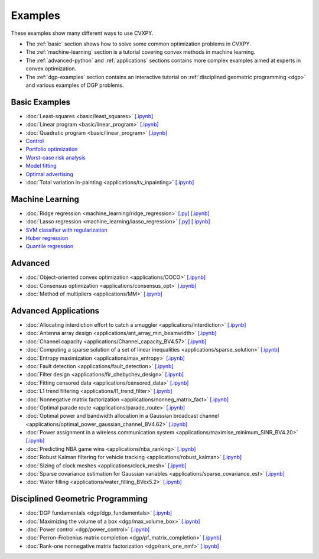 .. _examples:

Examples
========

These examples show many different ways to use CVXPY.

* The :ref:`basic` section shows how to solve some common optimization problems
  in CVXPY.
* The :ref:`machine-learning` section is a tutorial covering convex methods in
  machine learning.
* The :ref:`advanced-python` and :ref:`applications` sections contains
  more complex examples aimed at experts in convex optimization.
* The :ref:`dgp-examples` section contains an interactive tutorial on :ref:`disciplined
  geometric programming <dgp>` and various examples of DGP problems.

.. _basic:

Basic Examples
--------------

- :doc:`Least-squares <basic/least_squares>` `[.ipynb] <http://nbviewer.ipython.org/github/cvxgrp/cvxpy/blob/master/examples/notebooks/WWW/least_squares.ipynb>`_

- :doc:`Linear program <basic/linear_program>` `[.ipynb] <http://nbviewer.ipython.org/github/cvxgrp/cvxpy/blob/master/examples/notebooks/WWW/linear_program.ipynb>`_

- :doc:`Quadratic program <basic/linear_program>` `[.ipynb] <http://nbviewer.ipython.org/github/cvxgrp/cvxpy/blob/master/examples/notebooks/WWW/quadratic_program.ipynb>`_

- `Control <http://nbviewer.ipython.org/github/cvxgrp/cvx_short_course/blob/master/intro/control.ipynb>`_

- `Portfolio optimization <http://nbviewer.ipython.org/github/cvxgrp/cvx_short_course/blob/master/applications/portfolio_optimization.ipynb>`_

- `Worst-case risk analysis <http://nbviewer.ipython.org/github/cvxgrp/cvx_short_course/blob/master/applications/worst_case_analysis.ipynb>`_

- `Model fitting <http://nbviewer.ipython.org/github/cvxgrp/cvx_short_course/blob/master/applications/model_fitting.ipynb>`_

- `Optimal advertising <http://nbviewer.ipython.org/github/cvxgrp/cvx_short_course/blob/master/applications/optimal_ad.ipynb>`_

- :doc:`Total variation in-painting <applications/tv_inpainting>` `[.ipynb] <http://nbviewer.ipython.org/github/cvxgrp/cvxpy/blob/master/examples/notebooks/WWW/tv_inpainting.ipynb>`_


.. _machine-learning:

Machine Learning
----------------

- :doc:`Ridge regression <machine_learning/ridge_regression>` `\[.py\] <http://github.com/cvxgrp/cvxpy/blob/1.0/examples/machine_learning/ridge_regression.py>`_ `\[.ipynb\] <http://nbviewer.ipython.org/github/cvxgrp/cvxpy/blob/1.0/examples/machine_learning/ridge_regression.ipynb>`_

- :doc:`Lasso regression <machine_learning/lasso_regression>` `\[.py\] <http://github.com/cvxgrp/cvxpy/blob/1.0/examples/machine_learning/lasso_regression.py>`_ `\[.ipynb\] <http://nbviewer.ipython.org/github/cvxgrp/cvxpy/blob/1.0/examples/machine_learning/lasso_regression.ipynb>`_

- `SVM classifier with regularization <http://nbviewer.ipython.org/github/cvxgrp/cvx_short_course/blob/master/intro/SVM.ipynb>`_

- `Huber regression <http://nbviewer.ipython.org/github/cvxgrp/cvx_short_course/blob/master/applications/huber_regression.ipynb>`_

- `Quantile regression <http://nbviewer.ipython.org/github/cvxgrp/cvx_short_course/blob/master/applications/quantile_regression.ipynb>`_

.. _advanced-python:

Advanced
--------

- :doc:`Object-oriented convex optimization <applications/OOCO>` `[.ipynb] <http://nbviewer.ipython.org/github/cvxgrp/cvxpy/blob/master/examples/notebooks/WWW/OOCO.ipynb>`_

- :doc:`Consensus optimization <applications/consensus_opt>` `[.ipynb] <http://nbviewer.ipython.org/github/cvxgrp/cvxpy/blob/master/examples/notebooks/WWW/consensus_opt.ipynb>`_

- :doc:`Method of multipliers <applications/MM>` `[.ipynb] <http://nbviewer.ipython.org/github/cvxgrp/cvxpy/blob/master/examples/notebooks/WWW/MM.ipynb>`_

.. _applications:

Advanced Applications
---------------------

- :doc:`Allocating interdiction effort to catch a smuggler <applications/interdiction>` `[.ipynb] <http://nbviewer.ipython.org/github/cvxgrp/cvxpy/blob/master/examples/notebooks/WWW/interdiction.ipynb>`_
- :doc:`Antenna array design <applications/ant_array_min_beamwidth>` `[.ipynb] <http://nbviewer.ipython.org/github/cvxgrp/cvxpy/blob/master/examples/notebooks/WWW/ant_array_min_beamwidth.ipynb>`_
- :doc:`Channel capacity <applications/Channel_capacity_BV4.57>` `[.ipynb] <http://nbviewer.ipython.org/github/cvxgrp/cvxpy/blob/master/examples/notebooks/WWW/Channel_capacity_BV4.57.ipynb>`_
- :doc:`Computing a sparse solution of a set of linear inequalities <applications/sparse_solution>` `[.ipynb] <http://nbviewer.ipython.org/github/cvxgrp/cvxpy/blob/master/examples/notebooks/WWW/sparse_solution.ipynb>`_
- :doc:`Entropy maximization <applications/max_entropy>` `[.ipynb] <http://nbviewer.ipython.org/github/cvxgrp/cvxpy/blob/master/examples/notebooks/WWW/max_entropy.ipynb>`_
- :doc:`Fault detection <applications/fault_detection>` `[.ipynb] <http://nbviewer.ipython.org/github/cvxgrp/cvxpy/blob/master/examples/notebooks/WWW/fault_detection.ipynb>`_
- :doc:`Filter design <applications/fir_chebychev_design>` `[.ipynb] <http://nbviewer.ipython.org/github/cvxgrp/cvxpy/blob/master/examples/notebooks/WWW/fir_chebychev_design.ipynb>`_
- :doc:`Fitting censored data <applications/censored_data>` `[.ipynb] <http://nbviewer.ipython.org/github/cvxgrp/cvxpy/blob/master/examples/notebooks/WWW/censored_data.ipynb>`_
- :doc:`L1 trend filtering <applications/l1_trend_filter>` `[.ipynb] <http://nbviewer.ipython.org/github/cvxgrp/cvxpy/blob/master/examples/notebooks/WWW/l1_trend_filter.ipynb>`_
- :doc:`Nonnegative matrix factorization <applications/nonneg_matrix_fact>` `[.ipynb] <http://nbviewer.ipython.org/github/cvxgrp/cvxpy/blob/master/examples/notebooks/WWW/nonneg_matrix_fact.ipynb>`_
- :doc:`Optimal parade route <applications/parade_route>` `[.ipynb] <http://nbviewer.ipython.org/github/cvxgrp/cvxpy/blob/master/examples/notebooks/WWW/parade_route.ipynb>`_
- :doc:`Optimal power and bandwidth allocation in a Gaussian broadcast channel <applications/optimal_power_gaussian_channel_BV4.62>` `[.ipynb] <http://nbviewer.ipython.org/github/cvxgrp/cvxpy/blob/master/examples/notebooks/WWW/optimal_power_gaussian_channel_BV4.62.ipynb>`_
- :doc:`Power assignment in a wireless communication system <applications/maximise_minimum_SINR_BV4.20>` `[.ipynb] <http://nbviewer.ipython.org/github/cvxgrp/cvxpy/blob/master/examples/notebooks/WWW/maximise_minimum_SINR_BV4.20.ipynb>`_
- :doc:`Predicting NBA game wins <applications/nba_ranking>` `[.ipynb] <http://nbviewer.ipython.org/github/cvxgrp/cvxpy/blob/master/examples/notebooks/WWW/nba_ranking.ipynb>`_
- :doc:`Robust Kalman filtering for vehicle tracking <applications/robust_kalman>` `[.ipynb] <http://nbviewer.ipython.org/github/cvxgrp/cvxpy/blob/master/examples/notebooks/WWW/robust_kalman.ipynb>`_
- :doc:`Sizing of clock meshes <applications/clock_mesh>` `[.ipynb] <http://nbviewer.ipython.org/github/cvxgrp/cvxpy/blob/master/examples/notebooks/WWW/clock_mesh.ipynb>`_
- :doc:`Sparse covariance estimation for Gaussian variables <applications/sparse_covariance_est>` `[.ipynb] <http://nbviewer.ipython.org/github/cvxgrp/cvxpy/blob/master/examples/notebooks/WWW/sparse_covariance_est.ipynb>`_
- :doc:`Water filling <applications/water_filling_BVex5.2>` `[.ipynb] <http://nbviewer.ipython.org/github/cvxgrp/cvxpy/blob/master/examples/notebooks/WWW/water_filling_BVex5.2.ipynb>`_

.. _dgp-examples:

Disciplined Geometric Programming
---------------------------------------
- :doc:`DGP fundamentals <dgp/dgp_fundamentals>` `[.ipynb] <http://nbviewer.ipython.org/github/cvxgrp/cvxpy/blob/master/examples/notebooks/dgp/dgp_fundamentals.ipynb>`_
- :doc:`Maximizing the volume of a box <dgp/max_volume_box>` `[.ipynb] <http://nbviewer.ipython.org/github/cvxgrp/cvxpy/blob/master/examples/notebooks/dgp/max_volume_box.ipynb>`_
- :doc:`Power control <dgp/power_control>` `[.ipynb] <http://nbviewer.ipython.org/github/cvxgrp/cvxpy/blob/master/examples/notebooks/dgp/power_control.ipynb>`_
- :doc:`Perron-Frobenius matrix completion <dgp/pf_matrix_completion>` `[.ipynb] <http://nbviewer.ipython.org/github/cvxgrp/cvxpy/blob/master/examples/notebooks/dgp/pf_matrix_completion.ipynb>`_
- :doc:`Rank-one nonnegative matrix factorization <dgp/rank_one_nmf>` `[.ipynb] <http://nbviewer.ipython.org/github/cvxgrp/cvxpy/blob/master/examples/notebooks/dgp/rank_one_nmf.ipynb>`_

